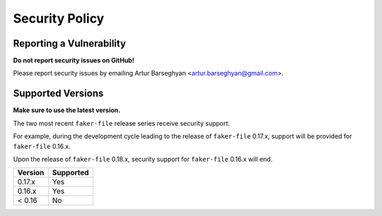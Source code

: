 Security Policy
===============
Reporting a Vulnerability
-------------------------
**Do not report security issues on GitHub!**

Please report security issues by emailing Artur Barseghyan
<artur.barseghyan@gmail.com>.

Supported Versions
------------------
**Make sure to use the latest version.**

The two most recent ``faker-file`` release series receive security support.

For example, during the development cycle leading to the release
of ``faker-file`` 0.17.x, support will be provided for ``faker-file`` 0.16.x.

Upon the release of ``faker-file`` 0.18.x, security support for ``faker-file``
0.16.x will end.

+-----------+-----------+
| Version   | Supported |
+===========+===========+
| 0.17.x    | Yes       |
+-----------+-----------+
| 0.16.x    | Yes       |
+-----------+-----------+
| < 0.16    | No        |
+-----------+-----------+
